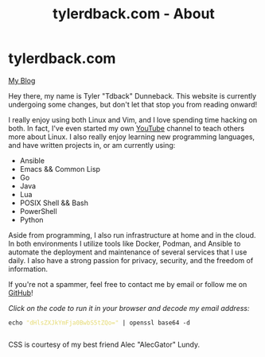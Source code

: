#+TITLE: tylerdback.com - About
#+OPTIONS: title:nil

#+BEGIN_EXPORT html
<div class="navigation">
  <div class="logo">
    <img src="images/IMG_5575.png" width="auto" height="150px" alt="Tylerdback Coding"/>
  </div>
  <div class="Menu">
    <h1> tylerdback.com </h1>
    <div class="button">
      <a href="blog.html">My Blog</a>
    </div>
  </div>
</div>
#+END_EXPORT


Hey there, my name is Tyler "Tdback" Dunneback. This website is currently undergoing some changes, but don't let that stop you from reading onward!

I really enjoy using both Linux and Vim, and I love spending time hacking on both. In fact, I've even started my own [[https://www.youtube.com/@TylerDunneback/][YouTube]] channel to teach others more about Linux. I also really enjoy learning new programming languages, and have written projects in, or am currently using:
- Ansible
- Emacs && Common Lisp
- Go
- Java
- Lua
- POSIX Shell && Bash
- PowerShell
- Python

Aside from programming, I also run infrastructure at home and in the cloud. In both environments I utilize tools like Docker, Podman, and Ansible to automate the deployment and maintenance of several services that I use daily. I also have a strong passion for privacy, security, and the freedom of information.

If you're not a spammer, feel free to contact me by email or follow me on [[https://github.com/Tdback/][GitHub]]!

/Click on the code to run it in your browser and decode my email address:/
#+BEGIN_EXPORT html
<div class="src src-shell">
  <div class="highlight">
    <code class="language-shell" data-lang="shell"><span style="display:flex;"><span>echo <span style="color:#e6db74">&#34;dHlsZXJkYmFja0BwbS5tZQo=&#34;</span> | openssl base64 -d</span></span> </code></pre></div>
</div>
<script src="email.js"></script>
#+END_EXPORT

CSS is courtesy of my best friend Alec "AlecGator" Lundy.
